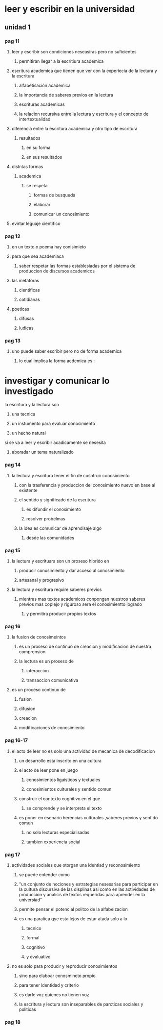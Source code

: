 * leer y escribir en la universidad
** unidad 1
*** pag 11
**** leer y escribir son condiciones neseasiras pero no suficientes
***** permitiran llegar a la escritiura academica
**** escritura academica que tienen que ver con la experiecia de la lectura y la escritura
***** alfabetisación academica
***** la importancia de saberes previos en la lectura
***** escrituras academicas 
***** la relacion recursiva entre la lectura y escritura y el concepto de intertextualidad
**** diferencia entre la escritura academica y otro tipo de escritura
***** resultados
****** en su forma  
****** en sus resultados
**** distntas formas 
***** academica
****** se respeta
******* formas de busqueda
******* elaborar 
******* comunicar un conosimiento
**** evirtar leguaje cientifico
*** pag 12
**** en un texto o poema hay conisimieto
**** para que sea academiaca 
***** saber respetar las formas establesiadas por el sistema de produccion de discursos academicos
**** las metaforas
***** cientificas
***** cotidianas
**** poeticas 
***** difusas
***** ludicas
*** pag 13
**** uno puede saber escribir pero no de forma academica
***** lo cual implica la forma acdemica es :
* investigar y comunicar lo investigado
**** la escritura y la lectura son
***** una tecnica
***** un instumento para evaluar conosimiento
***** un hecho natural
**** si se va a leer y escribir acadicamente se nesesita
***** aboradar un tema naturalizado
*** pag 14
**** la lectura y escritura tener el fin de cosntruir conosimiento
***** con  la trasferencia y produccion del conosimiento nuevo en base al existente
***** el sentido y significado de la escritura 
****** es difundir el conosimiento
****** resolver probelmas
***** la idea es comunicar de aprendisaje algo
****** desde las comunidades
*** pag 15
**** la lectura y escrituara son un proseso hibrido en
***** producir conosimiento y dar acceso al  conosimiento
***** artesanal y progresivo
**** la lectura y escritura require saberes previos 
***** mientras mas textos academicos conpongan nuestros saberes previos mas coplejo y riguroso sera el conosimientto logrado
****** y permitira producir propios textos
*** pag 16
**** la fusion de conosimeintos 
***** es un proseso de continuo de creacion y modificacion de nuestra comprension
***** la lectura es un proseso de 
****** interaccion
****** transaccion comunicativa
**** es un proceso continuo de
***** fusion
***** difusion
***** creacion
***** modificaciones de conosimiento
*** pag 16-17
**** el acto de leer no es solo una actividad de mecanica de decodificacion
***** un desarrollo esta inscrito en una cultura
***** el acto de leer pone en juego
****** conosimientos liguisticos y textuales
****** conosimientos culturales y sentido comun
***** construir el contexto  cognitivo en el que
****** se comprende y se interpreta el texto
***** es poner en esenario herencias culturales ,saberes previos y sentido comun
****** no solo lecturas especialisadas
****** tambien experiencia social
*** pag 17
**** actividades sociales que otorgan una identiad y reconosimiento
***** se puede entender como 
***** "un conjunto de nociones y estrategias nesesarias para participar en la cultura discursiva de las displinas asi como en las actividades de produccion y analisis de textos requeridas para aprender en la universiad"
***** permite pensar el potencial politco de la alfabeizacion
***** es una paratica qye esta lejos de estar atada solo a lo
****** tecnico
****** formal 
****** cognitivo
****** y evaluativo
**** no es solo para producir y reproducir conosimientos
***** sino para elaboar conosmineto propio
***** para tener identidad y criterio
***** es darle voz quienes no tienen voz
***** la escritura y lectura son inseparables de parcticas sociales y politicas
*** pag 18
